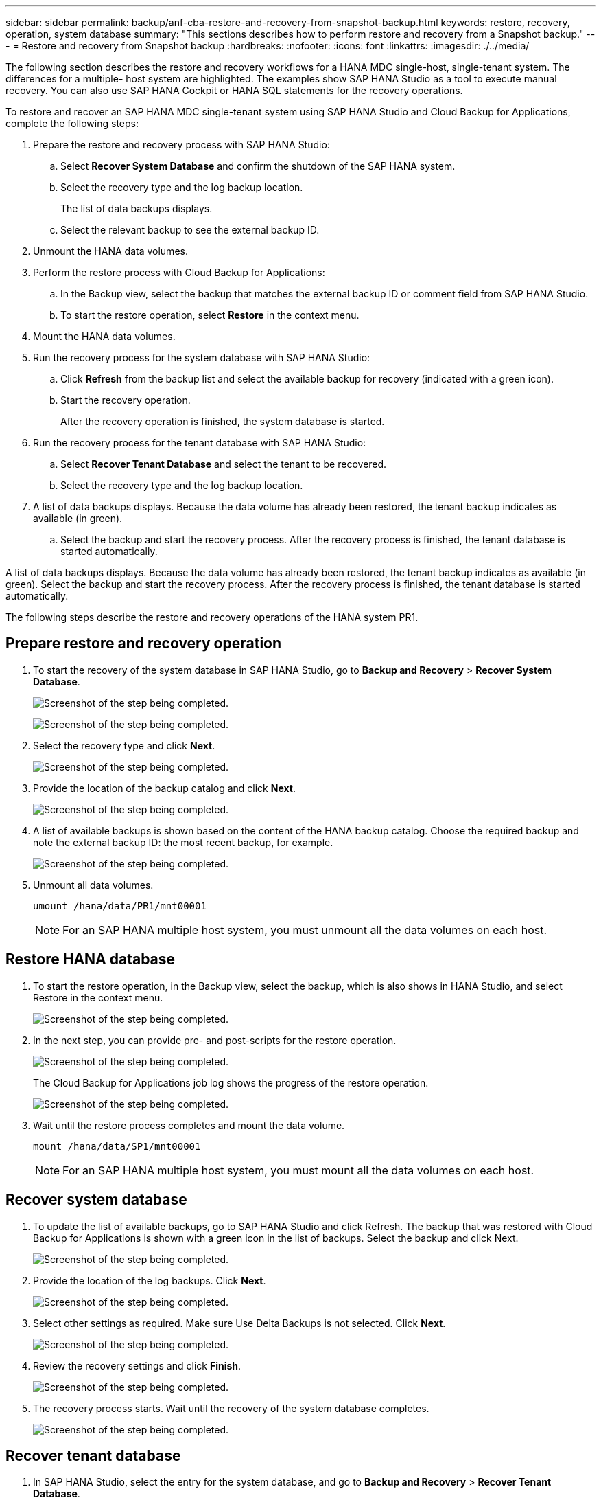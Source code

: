 ---
sidebar: sidebar
permalink: backup/anf-cba-restore-and-recovery-from-snapshot-backup.html
keywords: restore, recovery, operation, system database
summary: "This sections describes how to perform restore and recovery from a Snapshot backup."
---
= Restore and recovery from Snapshot backup
:hardbreaks:
:nofooter:
:icons: font
:linkattrs:
:imagesdir: ./../media/

//
// This file was created with NDAC Version 2.0 (August 17, 2020)
//
// 2023-03-16 10:24:27.304316
//


[.lead]
The following section describes the restore and recovery workflows for a HANA MDC single-host, single-tenant system. The differences for a multiple- host system are highlighted. The examples show SAP HANA Studio as a tool to execute manual recovery. You can also use SAP HANA Cockpit or HANA SQL statements for the recovery operations.

To restore and recover an SAP HANA MDC single-tenant system using SAP HANA Studio and Cloud Backup for Applications, complete the following steps:

. Prepare the restore and recovery process with SAP HANA Studio:
.. Select *Recover System Database* and confirm the shutdown of the SAP HANA system.
.. Select the recovery type and the log backup location.
+
The list of data backups displays.

.. Select the relevant backup to see the external backup ID.
. Unmount the HANA data volumes.
. Perform the restore process with Cloud Backup for Applications:
.. In the Backup view, select the backup that matches the external backup ID or comment field from SAP HANA Studio.
.. To start the restore operation, select *Restore* in the context menu.
. Mount the HANA data volumes.
. Run the recovery process for the system database with SAP HANA Studio:
.. Click *Refresh* from the backup list and select the available backup for recovery (indicated with a green icon).
.. Start the recovery operation.
+
After the recovery operation is finished, the system database is started.

. Run the recovery process for the tenant database with SAP HANA Studio:
.. Select *Recover Tenant Database* and select the tenant to be recovered.
.. Select the recovery type and the log backup location.

. A list of data backups displays. Because the data volume has already been restored, the tenant backup indicates as available (in green). 
.. Select the backup and start the recovery process. After the recovery process is finished, the tenant database is started automatically.

A list of data backups displays. Because the data volume has already been restored, the tenant backup indicates as available (in green). Select the backup and start the recovery process. After the recovery process is finished, the tenant database is started automatically.

The following steps describe the restore and recovery operations of the HANA system PR1.

== Prepare restore and recovery operation

. To start the recovery of the system database in SAP HANA Studio, go to *Backup and Recovery* > *Recover System Database*.
+
image:anf-cba-image79.png["Screenshot of the step being completed."]
+
image:anf-cba-image80.png["Screenshot of the step being completed."]

. Select the recovery type and click *Next*.
+
image:anf-cba-image81.png["Screenshot of the step being completed."]

. Provide the location of the backup catalog and click *Next*.
+
image:anf-cba-image82.png["Screenshot of the step being completed."]

. A list of available backups is shown based on the content of the HANA backup catalog. Choose the required backup and note the external backup ID:  the most recent backup, for example.
+
image:anf-cba-image83.png["Screenshot of the step being completed."]

. Unmount all data volumes.
+
....
umount /hana/data/PR1/mnt00001
....
+
[NOTE]
For an SAP HANA multiple host system, you must unmount all the data volumes on each host.

== Restore HANA database

. To start the restore operation, in the Backup view, select the backup, which is also shows in HANA Studio, and select Restore in the context menu.
+
image:anf-cba-image84.png["Screenshot of the step being completed."]

. In the next step, you can provide pre- and post-scripts for the restore operation.
+
image:anf-cba-image85.png["Screenshot of the step being completed."]
+
The Cloud Backup for Applications job log shows the progress of the restore operation.
+
image:anf-cba-image86.png["Screenshot of the step being completed."]

. Wait until the restore process completes and mount the data volume.
+
....
mount /hana/data/SP1/mnt00001
....
+
[NOTE]
For an SAP HANA multiple host system, you must mount all the data volumes on each host.

== Recover system database

. To update the list of available backups, go to SAP HANA Studio and click Refresh. The backup that was restored with Cloud Backup for Applications is shown with a green icon in the list of backups. Select the backup and click Next.
+
image:anf-cba-image87.png["Screenshot of the step being completed."]

. Provide the location of the log backups. Click *Next*.
+
image:anf-cba-image88.png["Screenshot of the step being completed."]

. Select other settings as required. Make sure Use Delta Backups is not selected. Click *Next*.
+
image:anf-cba-image89.png["Screenshot of the step being completed."]

. Review the recovery settings and click *Finish*.
+
image:anf-cba-image90.png["Screenshot of the step being completed."]

. The recovery process starts. Wait until the recovery of the system database completes.
+
image:anf-cba-image91.png["Screenshot of the step being completed."]

== Recover tenant database

. In SAP HANA Studio, select the entry for the system database, and go to *Backup and Recovery* > *Recover Tenant Database*.
+
image:anf-cba-image92.png["Screenshot of the step being completed."]

. Select the tenant to recover and click *Next*.
+
image:anf-cba-image93.png["Screenshot of the step being completed."]

. Specify the recovery type and click Next.
+
image:anf-cba-image94.png["Screenshot of the step being completed."]

. Confirm the backup catalog location and click *Next*.
+
image:anf-cba-image95.png["Screenshot of the step being completed."]

. Confirm that the tenant database is offline. Click OK to continue.
+
image:anf-cba-image96.png["Screenshot of the step being completed."]
+
Because the restore of the data volume has occurred before the recovery of the system database, the tenant backup is immediately available.

. Select the backup highlighted in green and click *Next*.
+
image:anf-cba-image97.png["Screenshot of the step being completed."]

. Confirm the log backup location and click *Next*.
+
image:anf-cba-image98.png["Screenshot of the step being completed."]

. Select other settings as required. Make sure *Use Delta Backups* is not selected. Click *Next*.
+
image:anf-cba-image99.png["Screenshot of the step being completed."]

. Review the recovery settings and start the recovery process of the tenant database by clicking *Finish*.
+
image:anf-cba-image100.png["Screenshot of the step being completed."]

. Wait until the recovery has finished and the tenant database is started.
+
image:anf-cba-image101.png["Screenshot of the step being completed."]
+
The SAP HANA system is up and running.
+
[NOTE]
For an SAP HANA MDC system with multiple tenants, you must repeat steps 16 through 25 for each tenant.
